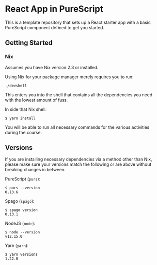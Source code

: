* React App in PureScript

This is a template repository that sets up a React starter app with a basic
PureScript component defined to get you started.

** Getting Started

*** Nix

Assumes you have Nix version 2.3 or installed.

Using Nix for your package manager merely requires you to run:

#+BEGIN_SRC text
./devshell
#+END_SRC

This enters you into the shell that contains all the dependencies you
need with the lowest amount of fuss.

In side that Nix shell:

#+BEGIN_SRC text
$ yarn install
#+END_SRC

You will be able to run all necessary commands for the various
activities during the course.

** Versions

If you are installing necessary dependencies via a method other than
Nix, please make sure your versions match the following or are above
without breaking changes in between.

PureScript (=purs=):
#+BEGIN_SRC text
$ purs --version
0.13.6
#+END_SRC

Spago (=spago=):
#+BEGIN_SRC text
$ spago version
0.13.1
#+END_SRC

NodeJS (=node=):
#+BEGIN_SRC text
$ node --version
v12.15.0
#+END_SRC

Yarn (=yarn=):
#+BEGIN_SRC text
$ yarn versions
1.22.0
#+END_SRC


